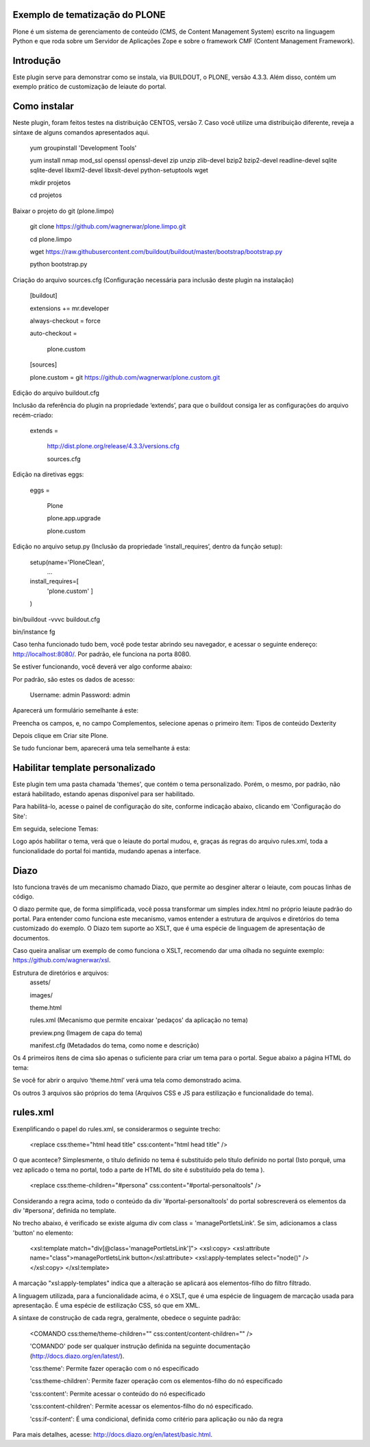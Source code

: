 ====================
Exemplo de tematização do PLONE
====================

Plone é um sistema de gerenciamento de conteúdo (CMS, de Content Management System) escrito na linguagem Python e que roda sobre um Servidor de Aplicações Zope e sobre o framework CMF (Content Management Framework).

====================
Introdução
====================

Este plugin serve para demonstrar como se instala, via BUILDOUT, o PLONE, versão 4.3.3. Além disso, contém um exemplo prático de customização de leiaute do portal.

====================
Como instalar
====================
Neste plugin, foram feitos testes na distribuição CENTOS, versão 7. Caso você utilize uma distribuição diferente, reveja a síntaxe de alguns comandos apresentados aqui. 

  yum groupinstall 'Development Tools'
  
  yum install nmap mod_ssl openssl openssl-devel zip unzip zlib-devel bzip2 bzip2-devel readline-devel sqlite sqlite-devel libxml2-devel   libxslt-devel python-setuptools wget
  
  mkdir projetos
  
  cd projetos

Baixar o projeto do git (plone.limpo)

  git clone https://github.com/wagnerwar/plone.limpo.git
  
  cd plone.limpo
  
  wget https://raw.githubusercontent.com/buildout/buildout/master/bootstrap/bootstrap.py
  
  python bootstrap.py
  
Criação do arquivo sources.cfg (Configuração necessária para inclusão deste plugin na instalação)

  [buildout]
  
  extensions += mr.developer
  
  always-checkout = force
  
  auto-checkout =
  
      plone.custom
      
  [sources]
  
  plone.custom = git https://github.com/wagnerwar/plone.custom.git
  

Edição do arquivo buildout.cfg

Inclusão da referência do plugin na propriedade ‘extends’, para que o buildout consiga ler as configurações do arquivo recém-criado:

  extends =
  
     http://dist.plone.org/release/4.3.3/versions.cfg
  
     sources.cfg
  
Edição na diretivas eggs:

  eggs =
  
      Plone
      
      plone.app.upgrade
      
      plone.custom

Edição no arquivo setup.py (Inclusão da propriedade ‘install_requires’, dentro da função setup):

  setup(name='PloneClean',
    ...
  install_requires=[
    'plone.custom'
    ]
  )

bin/buildout -vvvc buildout.cfg

bin/instance fg

Caso tenha funcionado tudo bem, você pode testar abrindo seu navegador, e acessar o seguinte endereço: http://localhost:8080/. Por padrão, ele funciona na porta 8080.

Se estiver funcionando, você deverá ver algo conforme abaixo:

.. image:: img/imagem_a.png

Por padrão, são estes os dados de acesso:

  Username: admin
  Password: admin	
	
Aparecerá um formulário semelhante á este:

.. image:: img/imagem_b.png

Preencha os campos, e, no campo Complementos, selecione apenas o primeiro ítem: Tipos de conteúdo Dexterity

.. image:: img/imagem_c.png

Depois clique em Criar site Plone.

.. image:: img/imagem_d.png

Se tudo funcionar bem, aparecerá uma tela semelhante á esta:

.. image:: img/imagem_e.png

====================
Habilitar template personalizado
====================

Este plugin tem uma pasta chamada 'themes', que contém o tema personalizado. Porém, o mesmo, por padrão, não estará habilitado, estando apenas disponível para ser habilitado.

Para habilitá-lo, acesse o painel de configuração do site, conforme indicação abaixo, clicando em 'Configuração do Site':

.. image:: img/imagem_f.png

Em seguida, selecione Temas:

.. image:: img/imagem_j.png

Logo após habilitar o tema, verá que o leiaute do portal mudou, e, graças ás regras do arquivo rules.xml, toda a funcionalidade do portal foi mantida, mudando apenas a interface.

==================
Diazo
==================

Isto funciona través de um mecanismo chamado Diazo, que permite ao desginer alterar o leiaute, com poucas linhas de código.

O diazo permite que, de forma simplificada, você possa transformar um simples index.html no próprio leiaute padrão do portal. Para entender como funciona este mecanismo, vamos entender a estrutura de arquivos e diretórios do tema customizado do exemplo.
O Diazo tem suporte ao XSLT, que é uma espécie de linguagem de apresentação de documentos.

Caso queira analisar um exemplo de como funciona o XSLT, recomendo dar uma olhada no seguinte exemplo: https://github.com/wagnerwar/xsl.

Estrutura de diretórios e arquivos:
  assets/
  
  images/
  
  theme.html
  
  rules.xml (Mecanismo que permite encaixar 'pedaços' da aplicação no tema)
  
  preview.png (Imagem de capa do tema)
  
  manifest.cfg (Metadados do tema, como nome e descrição)
  
Os 4 primeiros ítens de cima são apenas o suficiente para criar um tema para o portal. Segue abaixo a página HTML do tema:
  
.. image:: img/imagem_k.png
  
Se você for abrir o arquivo ‘theme.html’ verá uma tela como demonstrado acima. 
  
Os outros 3 arquivos são próprios do tema (Arquivos CSS e JS para estilização e funcionalidade do tema).

==============
rules.xml
==============
  
Exenplificando o papel do rules.xml, se considerarmos o seguinte trecho:

  <replace css:theme="html head title" css:content="html head title" />

O que acontece? Simplesmente, o título definido no tema é substituído pelo título definido no portal (Isto porquê, uma vez aplicado o tema no portal, todo a parte de HTML do site é substituído pela do tema ).

  <replace css:theme-children="#persona" css:content="#portal-personaltools" />
  
Considerando a regra acima, todo o conteúdo da div '#portal-personaltools' do portal sobrescreverá os elementos da div '#persona', definida no template.

No trecho abaixo, é verificado se existe alguma div com class = 'managePortletsLink'. Se sim, adicionamos a class 'button' no elemento:

  <xsl:template match="div[@class='managePortletsLink']">
  <xsl:copy>
  <xsl:attribute name="class">managePortletsLink button</xsl:attribute>
  <xsl:apply-templates select="node()" />
  </xsl:copy>
  </xsl:template>
  
A marcação "xsl:apply-templates" indica que a alteração se aplicará aos elementos-filho do filtro filtrado.

A linguagem utilizada, para a funcionalidade acima, é o XSLT, que é uma espécie de linguagem de marcação usada para apresentação. É uma espécie de estilização CSS, só que em XML.

A síntaxe de construção de cada regra, geralmente, obedece o seguinte padrão:

  <COMANDO css:theme/theme-children="" css:content/content-children="" />

  'COMANDO' pode ser qualquer instrução definida na seguinte documentação (http://docs.diazo.org/en/latest/).

  'css:theme': Permite fazer operação com o nó especificado

  'css:theme-children': Permite fazer operação com os elementos-filho do nó especificado

  'css:content': Permite acessar o conteúdo do nó especificado

  'css:content-children': Permite acessar os elementos-filho do nó especificado. 

  'css:if-content': É uma condicional, definida como critério para aplicação ou não da regra
  
Para mais detalhes, acesse: http://docs.diazo.org/en/latest/basic.html.






  
  





  
  
































  





  


  

